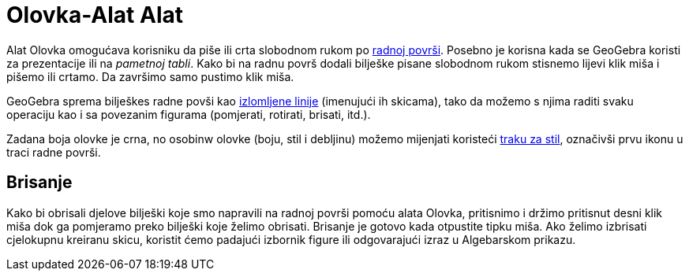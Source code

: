= Olovka-Alat Alat
:page-en: tools/Pen
ifdef::env-github[:imagesdir: /bs/modules/ROOT/assets/images]

Alat Olovka omogućava korisniku da piše ili crta slobodnom rukom po xref:/Radna_površ.adoc[radnoj površi]. Posebno je
korisna kada se GeoGebra koristi za prezentacije ili na _pametnoj tabli_. Kako bi na radnu površ dodali bilješke pisane
slobodnom rukom stisnemo lijevi klik miša i pišemo ili crtamo. Da završimo samo pustimo klik miša.

GeoGebra sprema bilješkes radne povši kao xref:/IzlomljenaLinija_Naredba.adoc[izlomljene linije] (imenujući ih skicama),
tako da možemo s njima raditi svaku operaciju kao i sa povezanim figurama (pomjerati, rotirati, brisati, itd.).

Zadana boja olovke je crna, no osobinw olovke (boju, stil i debljinu) možemo mijenjati koristeći
xref:/Prikazi.adoc[traku za stil], označivši prvu ikonu u traci radne površi.

== Brisanje

Kako bi obrisali djelove bilješki koje smo napravili na radnoj površi pomoću alata Olovka, pritisnimo i držimo pritisnut
desni klik miša dok ga pomjeramo preko bilješki koje želimo obrisati. Brisanje je gotovo kada otpustite tipku miša. Ako
želimo izbrisati cjelokupnu kreiranu skicu, koristit ćemo padajući izbornik figure ili odgovarajući izraz u Algebarskom
prikazu.
